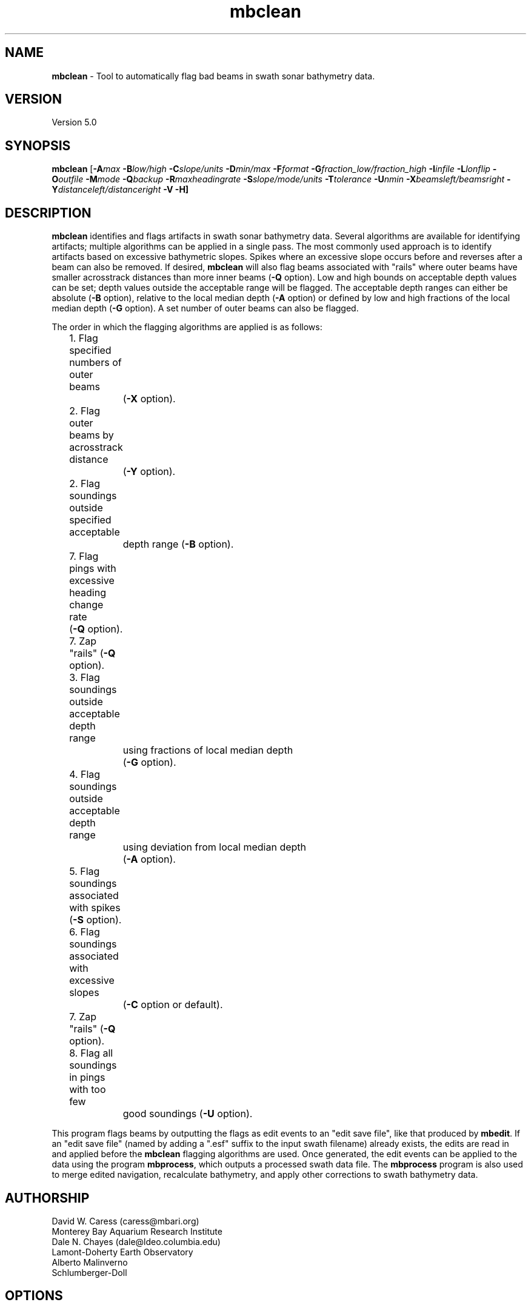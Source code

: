 .TH mbclean 1 "27 July 2013" "MB-System 5.0" "MB-System 5.0"
.SH NAME
\fBmbclean\fP \- Tool to automatically flag bad beams in swath sonar bathymetry data.

.SH VERSION
Version 5.0

.SH SYNOPSIS
\fBmbclean\fP [\fB\-A\fImax\fP \fB\-B\fIlow/high\fP \fB\-C\fIslope/units\fP
\fB\-D\fImin/max\fP \fB\-F\fIformat\fP
\fB\-G\fIfraction_low/fraction_high\fP
\fB\-I\fIinfile\fP \fB\-L\fIlonflip\fP \fB\-O\fIoutfile\fP
\fB\-M\fImode\fP \fB\-Q\fIbackup\fP \fB\-R\fImaxheadingrate\fP \fB\-S\fIslope/mode/units\fP
\fB\-T\fItolerance\fP \fB\-U\fInmin\fP \fB\-X\fIbeamsleft/beamsright\fP
\fB\-Y\fIdistanceleft/distanceright\fP \fB\-V \-H\fP]

.SH DESCRIPTION
\fBmbclean\fP identifies and flags artifacts in swath sonar bathymetry data.
Several algorithms are available for identifying artifacts; multiple
algorithms can be applied in a single pass.
The most commonly used approach is to identify artifacts
based on excessive bathymetric slopes.
Spikes where an excessive slope occurs before and reverses after a beam
can also be removed.
If desired, \fBmbclean\fP will also flag beams
associated with "rails" where
outer beams have smaller acrosstrack distances
than more inner beams (\fB\-Q\fP option).
Low and high bounds on acceptable depth values can be set; depth values
outside the acceptable range will be flagged. The acceptable depth
ranges can either be absolute (\fB\-B\fP option), relative to
the local median depth (\fB\-A\fP option) or defined by low
and high fractions of the local median depth (\fB\-G\fP option).
A set number of outer beams can also be flagged.

The order in which the flagging algorithms are applied is
as follows:
.br
 	1. Flag specified numbers of outer beams
 		(\fB\-X\fP option).
 	2. Flag outer beams by acrosstrack distance
 		(\fB\-Y\fP option).
 	2. Flag soundings outside specified acceptable
 		depth range (\fB\-B\fP option).
 	7. Flag pings with excessive heading change rate
	        (\fB\-Q\fP option).
 	7. Zap "rails" (\fB\-Q\fP option).
 	3. Flag soundings outside acceptable depth range
 		using fractions of local median depth
 		(\fB\-G\fP option).
 	4. Flag soundings outside acceptable depth range
 		using deviation from local median depth
 		(\fB\-A\fP option).
 	5. Flag soundings associated with spikes (\fB\-S\fP option).
 	6. Flag soundings associated with excessive slopes
 		(\fB\-C\fP option or default).
 	7. Zap "rails" (\fB\-Q\fP option).
 	8. Flag all soundings in pings with too few
 		good soundings (\fB\-U\fP option).

This program flags beams by outputting the flags as
edit events to an "edit save file", like that produced
by \fBmbedit\fP. If an "edit save file" (named by adding
a ".esf" suffix to the input swath filename) already
exists, the edits are read in and applied before the
\fBmbclean\fP flagging algorithms are used.
Once generated, the edit events can be applied
to the data using the program \fBmbprocess\fP, which
outputs a processed swath data file.
The \fBmbprocess\fP program is also used to merge
edited navigation, recalculate bathymetry, and apply
other corrections to swath bathymetry data.

.SH AUTHORSHIP
David W. Caress (caress@mbari.org)
.br
  Monterey Bay Aquarium Research Institute
.br
Dale N. Chayes (dale@ldeo.columbia.edu)
.br
  Lamont-Doherty Earth Observatory
.br
Alberto Malinverno
.br
  Schlumberger-Doll

.SH OPTIONS
.TP
.B \-A
\fImax\fP
.br
This option sets the range of acceptable depth values relative to
the local median depth. The median depth is obtained from the
current ping and the pings immediately before and after that
ping.  If a depth value deviates from the median depth by more
than \fImax\fP, then it
will be flagged. No deviation from the median depth checking is
done if the \fB\-A\fP option
is not used.
.TP
.B \-B
\fIlow/high\fP
.br
This option sets the range of acceptable depth values.  If a depth
value is less than \fIlow\fP or more than \fIhigh\fP then it
will be flagged. No depth range checking is done if the \fB\-B\fP option
is not used.
.TP
.B \-C
\fIslope/unit\fP
.br
The value \fIslope\fP is the maximum acceptable slope. Beams associated
with excessive slopes will be flagged or removed according to the
operational mode specified using the \fB\-M\fP option. This method will
be used if no other algorithms are specified; if other algorithms are
specified but \fB\-C\fP is not used then no slope checking will occur.
\fIunit\fP is optional and specifies the unit of \fIslope\fP,
0 (default) indicates the slope is in tangents, 1 slope is in radians,
2 slope is in degrees.
Default: \fIslope\fP = 1.0
.TP
.B \-D
\fImin/max\fP
.br
Sets the minimum and maximum allowed distances between beams used for
some of the flagging algorithms.  Both values are expressed in terms
of fractions of the local median depth. Thus, \fB\-D\fP\fI0.01/0.25\fP
will translate, if the local median depth is 1000 meters, to a minimum
distance of 10 meters and a maximum distance of 250 meters.
The \fImin\fP value sets the minimum distance
between beams required for an excessive slope to be used
to flag bad beams.
The navigation and heading of the ship are used to calculate the locations
of beams.  Ship turns often cause beams of adjacent pings to overlap, causing
the distances between these beams to become quite small.  This can, in turn,
magnify noise in the bathymetry data to produce slope estimates which
are excessively large. The \fImax\fP value sets the maximum distance
between the current beam and other beams for those beams to be used
in evaluating the current beam. For instance, only beams within the
maximum distance are used to calculate the local median depth, and only
beams within the maximum distance are used to check for excessive slopes.
Default: \fImin/max\fP = 0.01/0.25.
.TP
.B \-F
\fIformat\fP
.br
Sets the data format used if the input is read from stdin
or from a file. If \fIformat\fP < 0, then the input file specified
with the \fB\-I\fP option will actually contain a list of input swath sonar
data files. This program uses the \fBMBIO\fP library
and will read or write any swath sonar
format supported by \fBMBIO\fP. A list of the swath sonar data formats
currently supported by \fBMBIO\fP and their identifier values
is given in the \fBMBIO\fP manual page. Default: \fIformat\fP = 11.
.TP
.B \-G
\fIfraction_low/fraction_high\fP
.br
This option sets the range of acceptable depth values relative to
low and high fractions of the local median depth.
The median depth is obtained from the
current ping and the pings immediately before and after that
ping.  If a depth
value is less than \fIfraction_low\fP times the median depth
(e.g. \fIfraction_low\fP = 0.5 means one half the median
depth) or more than \fIfraction_high\fP times the median depth then it
will be flagged. No fractional depth range checking is
done if the \fB\-G\fP option
is not used.
.TP
.B \-H
This "help" flag cause the program to print out a description
of its operation and then exit immediately.
.TP
.B \-I
\fIinfile\fP
.br
Sets the input filename. If \fIformat\fP > 0 (set with the
\fB\-F\fP option) then the swath sonar data contained in \fIinfile\fP
is read and processed. If \fIformat\fP < 0, then \fIinfile\fP
is assumed to be an ascii file containing a list of the input swath sonar
data files to be processed and their formats.  The program will read
and process the data in each one of these files. Each input file will
have an associated output file with either the ".sga" or ".aga" suffix.
In the \fIinfile\fP file, each
data file should be followed by a data format identifier, e.g.:
 	datafile1 11
 	datafile2 24
.br
This program uses the \fBMBIO\fP library and will read or write any swath sonar
format supported by \fBMBIO\fP. A list of the swath sonar data formats
currently supported by \fBMBIO\fP and their identifier values
is given in the \fBMBIO\fP manual page. Default: \fIinfile\fP = "datalist.mb-1".
.TP
.B \-L
\fIlonflip\fP
.br
Sets the range of the longitude values used.
If \fIlonflip\fP=\-1 then the longitude values will be in
the range from \-360 to 0 degrees. If \fIlonflip\fP=0
then the longitude values will be in
the range from \-180 to 180 degrees. If \fIlonflip\fP=1
then the longitude values will be in
the range from 0 to 360 degrees.
Default: \fIlonflip\fP = 0.
.TP
.B \-M
\fImode\fP
.br
Sets the manner in which bad beams identified by excessive slope
are handled.
 	\fImode\fP = 1:	Flags one beam associated with each outlier slope.
 			The flagged beam is the one furthest from the local
 			median depth.
 	\fImode\fP = 2:	Flags both beams associated with each outlier slope.
 	\fImode\fP = 3:	Zeros one beam associated with each outlier slope.
 			The zeroed beam is the one furthest from the local
 			median depth.
 	\fImode\fP = 4:	Zeros both beams associated with each outlier slope.
If the data format of the input file
prohibits storage of negative depths, an error message will be output
and the program will exit. Default: \fImode\fP = 1.
.TP
.B \-Q
\fIbackup\fP
.br
This flag causes \fBmbclean\fP to search for bad "rails" in the
swath sonar swath; the "rails" refer to groups of outer beams which
have crosstrack distances (and depths) much less than they should
have.  These are identified when one or more outer beams lies
more than \fIbackup\fP meters inboard of a more inner beam; all beams
meeting this criteria are flagged.
.TP
.B \-S
\fIslope/mode/unit\fP
.br
The value \fIslope\fP is the maximum acceptable spike slope.
If the slope from the preceding beam to this beam exceeds this value,
and the slope from this beam to subsequent beam exceeds this value but
with an opposite sign this beam is considered a spike and
will be flagged or removed according to the
operational mode specified using the \fB\-M\fP option.
Acrosstrack slopes are determined by the preceding and subsequent beams
in the same ping. Alongtrack slopes are
determined from the same beam in the previous and subsequent pings.
Alongtrack are fairly sensitive to the minimum distance \fB\-D\fP option,
which will normally need to be set less to a very small value for alongtrack slopes
to be detected. There is no test that alongtrack distances are all in the same direction.

If \fImode\fP is 1 (default) only acrosstrack spikes are detected.
If \fImode\fP is 2 only alongtrack spikes are detected.
If \fImode\fP is 3 both along track and across track slopes are checked.

\fIunit\fP is optional and specifies the unit of \fIslope\fP,
0 (default) indicates the slope is in tangents, 1 slope is in radians,
2 slope is in degrees.
A beam is not considered a spike if either the preceding or subsequent beam
has already been flagged.
Default: \fIslope\fP = 1.0
.TP
.B \-T
\fItolerance\fP
.br
If requested this option will reset the timestamps of edit events from an
existing esf file to exactly match the timestamps of the survey pings. The
/fItolerance/fP value sets how close timestamps must be in seconds to be
considered a match. This option handles the case where survey data have been
processed using non-\fBMB-System\fP software and a user is extracting the
edits from one set of files with \fBmbgetesf\fP and then applying them to
another using \fBmbprocess\fP. 
.TP
.B \-U
\fInmin\fP
.br
This flag causes \fBmbclean\fP to search for port or starboard
halves of pings which contain fewer than \fInmin\fP good bathymetry
values. All bathymetry values in the affected half-pings are
flagged.
.TP
.B \-X
\fIzap_beams\fP
.br
If this option is used, the outermost \fIzap_beams\fP at both ends
of the swath are flagged as bad; this is useful if the outer beams
are known to be unreliable. Default: \fIzap_beams\fP = 0.
.TP
.B \-V
Normally, \fBmbclean\fP works "silently" without outputting
anything to the stderr stream.  If the
\fB\-V\fP flag is given, then \fBmbclean\fP works in a "verbose" mode and
outputs the program version being used, all error status messages,
and the number of beams flagged as bad.

.SH EXAMPLES
Suppose one wishes to do a first pass edit of
six Simrad EM300 files in
the processing format (format 57). A datalist referencing these
six files exists as the file datalist.mb-1 and has the contents:
 	0001_20020424_212920.mb57 57
 	0002_20020425_011607.mb57 57
 	0003_20020425_022926.mb57 57
 	0004_20020425_024336.mb57 57
 	0005_20020425_034057.mb57 57
 	0006_20020425_045013.mb57 57
.br
Use the following to flag any
beams which deviate by more than 20% from the local median
depth or which produce a slope greater than 3.5 (74 degrees):

 	mbclean \-Idatalist.mb-1 \\
 		-M1 \-C3.5 \-D0.01/0.20 \\
 		-G0.80/1.20

The program will output flagging statistics for each file and
give totals at the end. If the \fB\-V\fP option is specified,
\fBmbclean\fP will also output information for each beam that
is flagged. Here is an example of the nonverbose output:
.br
.br
 	Processing 0001_20020424_212920.mb57
 	908 bathymetry data records processed
 	0 outer beams zapped
 	0 beams zapped for too few good beams in ping
 	0 beams out of acceptable depth range
 	64 beams out of acceptable fractional depth range
 	0 beams exceed acceptable deviation from median depth
 	0 bad rail beams identified
 	1601 excessive slopes identified
	0 excessive spikes identified
 	1665 beams flagged
 	0 beams unflagged
 	0 beams zeroed

 	Processing 0002_20020425_011607.mb57
 	259 bathymetry data records processed
 	0 outer beams zapped
 	0 beams zapped for too few good beams in ping
 	0 beams out of acceptable depth range
 	0 beams out of acceptable fractional depth range
 	0 beams exceed acceptable deviation from median depth
 	0 bad rail beams identified
 	242 excessive slopes identified
	0 excessive spikes identified
 	242 beams flagged
 	0 beams unflagged
 	0 beams zeroed

 	Processing 0003_20020425_022926.mb57
 	65 bathymetry data records processed
 	0 outer beams zapped
 	0 beams zapped for too few good beams in ping
 	0 beams out of acceptable depth range
 	9 beams out of acceptable fractional depth range
 	0 beams exceed acceptable deviation from median depth
 	0 bad rail beams identified
 	497 excessive slopes identified
	0 excessive spikes identified
 	506 beams flagged
 	0 beams unflagged
 	0 beams zeroed

 	Processing 0004_20020425_024336.mb57
 	410 bathymetry data records processed
 	0 outer beams zapped
 	0 beams zapped for too few good beams in ping
 	0 beams out of acceptable depth range
 	0 beams out of acceptable fractional depth range
 	0 beams exceed acceptable deviation from median depth
 	0 bad rail beams identified
 	148 excessive slopes identified
	0 excessive spikes identified
 	148 beams flagged
 	0 beams unflagged
 	0 beams zeroed

 	Processing 0005_20020425_034057.mb57
 	252 bathymetry data records processed
 	0 outer beams zapped
 	0 beams zapped for too few good beams in ping
 	0 beams out of acceptable depth range
 	0 beams out of acceptable fractional depth range
 	0 beams exceed acceptable deviation from median depth
 	0 bad rail beams identified
 	100 excessive slopes identified
	0 excessive spikes identified
 	100 beams flagged
 	0 beams unflagged
 	0 beams zeroed

 	Processing 0006_20020425_045013.mb57
 	562 bathymetry data records processed
 	0 outer beams zapped
 	0 beams zapped for too few good beams in ping
 	0 beams out of acceptable depth range
 	0 beams out of acceptable fractional depth range
 	0 beams exceed acceptable deviation from median depth
 	0 bad rail beams identified
 	41 excessive slopes identified
	0 excessive spikes identified
 	41 beams flagged
 	0 beams unflagged
 	0 beams zeroed

 	MBclean Processing Totals:
 	-------------------------
 	6 total swath data files processed
 	2456 total bathymetry data records processed
 	0 total beams flagged in old esf files
 	0 total beams unflagged in old esf files
 	0 total beams zeroed in old esf files
 	0 total outer beams zapped
 	0 total beams zapped for too few good beams in ping
 	0 total beams out of acceptable depth range
 	73 total beams out of acceptable fractional depth range
 	0 total beams exceed acceptable deviation from median depth
 	0 total bad rail beams identified
 	2629 total excessive slopes identified
	0 total excessive spikes identified
 	2702 total beams flagged
 	0 total beams unflagged
 	0 total beams zeroed

.SH SEE ALSO
\fBmbsystem\fP(1), \fBmbedit\fP(1),
\fBmbinfo\fP(1) \fBmbprocess\fP(1),

.SH BUGS
The algorithms implemented in \fBmbclean\fP simply
don't detect all bathymetric artifacts that
are obvious to the eye on contour charts.  Although
\fBmbclean\fP often does a credible first pass at
flagging obvious artifacts, we strongly recommend that
any swath bathymetry processing stream include
interactive editing of the
bathymetry data (e.g. \fBmbedit\fP).
